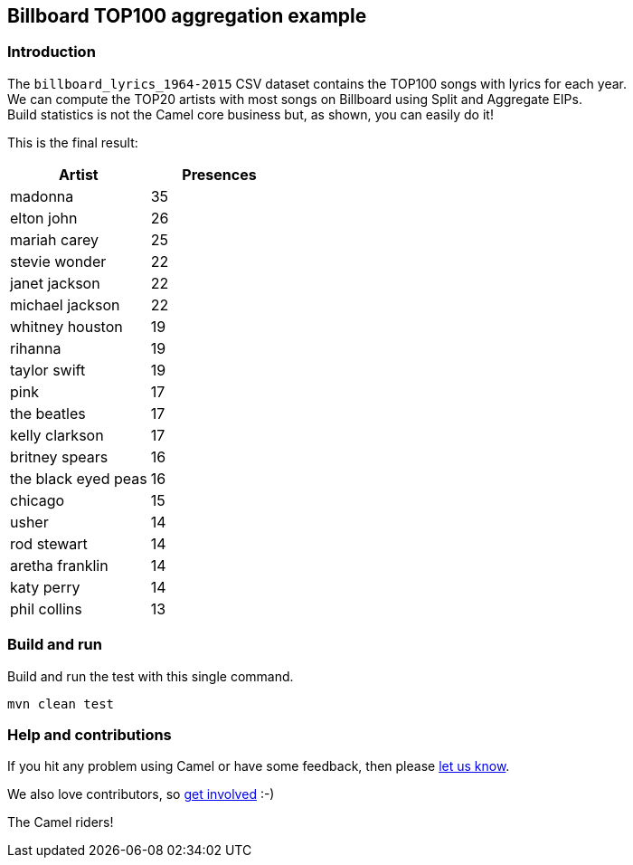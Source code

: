 == Billboard TOP100 aggregation example

=== Introduction

The `+billboard_lyrics_1964-2015+` CSV dataset contains the TOP100 songs
with lyrics for each year. +
We can compute the TOP20 artists with most songs on Billboard using
Split and Aggregate EIPs. +
Build statistics is not the Camel core business but, as shown, you can
easily do it!

This is the final result:

[cols=",",options="header",]
|===
|Artist |Presences
|madonna |35
|elton john |26
|mariah carey |25
|stevie wonder |22
|janet jackson |22
|michael jackson |22
|whitney houston |19
|rihanna |19
|taylor swift |19
|pink |17
|the beatles |17
|kelly clarkson |17
|britney spears |16
|the black eyed peas |16
|chicago |15
|usher |14
|rod stewart |14
|aretha franklin |14
|katy perry |14
|phil collins |13
|===

=== Build and run

Build and run the test with this single command.

[source,sh]
----
mvn clean test
----

=== Help and contributions

If you hit any problem using Camel or have some feedback, then please
https://camel.apache.org/support.html[let us know].

We also love contributors, so
https://camel.apache.org/contributing.html[get involved] :-)

The Camel riders!
